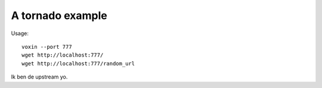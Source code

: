 A tornado example
=================

Usage::

    voxin --port 777
    wget http://localhost:777/
    wget http://localhost:777/random_url

Ik ben de upstream yo.
